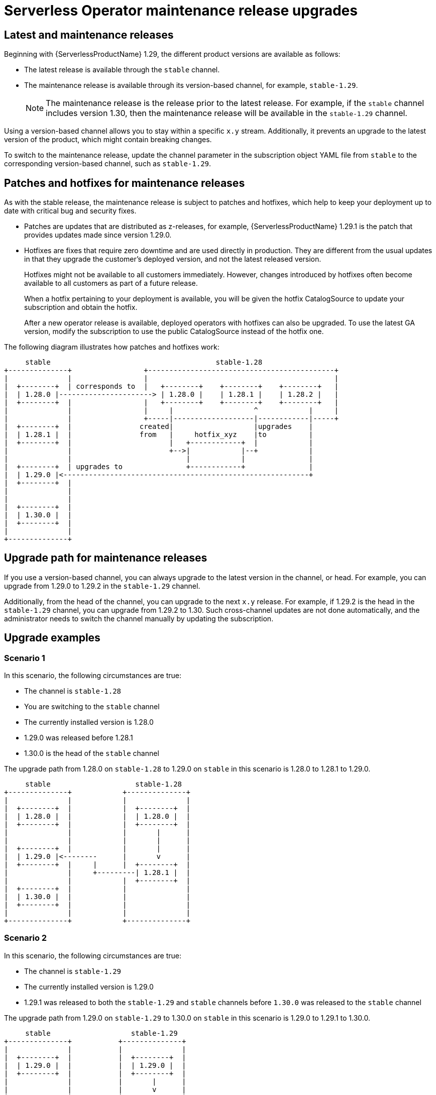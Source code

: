 // Module included in the following assemblies:
//
// * install/serverless-upgrades.adoc

:_content-type: CONCEPT
[id="serverless-hotfix-patch_{context}"]
= Serverless Operator maintenance release upgrades

== Latest and maintenance releases

Beginning with {ServerlessProductName} 1.29, the different product versions are available as follows:

* The latest release is available through the `stable` channel.
* The maintenance release is available through its version-based channel, for example, `stable-1.29`. 
+
[NOTE]
====
The maintenance release is the release prior to the latest release. For example, if the `stable` channel includes version 1.30, then the maintenance release will be available in the `stable-1.29` channel.
====

Using a version-based channel allows you to stay within a specific `x.y` stream. Additionally, it prevents an upgrade to the latest version of the product, which might contain breaking changes.

To switch to the maintenance release, update the channel parameter in the subscription object YAML file from `stable` to the corresponding version-based channel, such as `stable-1.29`.

== Patches and hotfixes for maintenance releases

As with the stable release, the maintenance release is subject to patches and hotfixes, which help to keep your deployment up to date with critical bug and security fixes.

* Patches are updates that are distributed as z-releases, for example, {ServerlessProductName} 1.29.1 is the patch that provides updates made since version 1.29.0.
* Hotfixes are fixes that require zero downtime and are used directly in production. They are different from the usual updates in that they upgrade the customer's deployed version, and not the latest released version.
+
Hotfixes might not be available to all customers immediately. However, changes introduced by hotfixes often become available to all customers as part of a future release.
+
When a hotfix pertaining to your deployment is available, you will be given the hotfix CatalogSource to update your subscription and obtain the hotfix.
+
After a new operator release is available, deployed operators with hotfixes can also be upgraded. To use the latest GA version, modify the subscription to use the public CatalogSource instead of the hotfix one.

The following diagram illustrates how patches and hotfixes work:

[source]
----
                                                                               
     stable                                       stable-1.28                  
+--------------+                 +--------------------------------------------+
|              |                 |                                            |
|  +--------+  | corresponds to  |   +--------+    +--------+    +--------+   |
|  | 1.28.0 |----------------------> | 1.28.0 |    | 1.28.1 |    | 1.28.2 |   |
|  +--------+  |                 |   +--------+    +--------+    +--------+   |
|              |                 |     |                   ^            |     |
|              |                 +-----|-------------------|------------|-----+
|  +--------+  |                created|                   |upgrades    |      
|  | 1.28.1 |  |                from   |     hotfix_xyz    |to          |      
|  +--------+  |                       |   +------------+  |            |      
|              |                       +-->|            |--+            |      
|              |                           |            |               |      
|  +--------+  | upgrades to               +------------+               |      
|  | 1.29.0 |<----------------------------------------------------------+      
|  +--------+  |                                                               
|              |                                                               
|              |                                                               
|  +--------+  |                                                               
|  | 1.30.0 |  |                                                               
|  +--------+  |                                                               
|              |                                                               
+--------------+                                                               
----

== Upgrade path for maintenance releases

If you use a version-based channel, you can always upgrade to the latest version in the channel, or head. For example, you can upgrade from 1.29.0 to 1.29.2 in the `stable-1.29` channel.

Additionally, from the head of the channel, you can upgrade to the next `x.y` release. For example, if 1.29.2 is the head in the `stable-1.29` channel, you can upgrade from 1.29.2 to 1.30. Such cross-channel updates are not done automatically, and the administrator needs to switch the channel manually by updating the subscription.

== Upgrade examples

=== Scenario 1

In this scenario, the following circumstances are true:

* The channel is `stable-1.28`
* You are switching to the `stable` channel
* The currently installed version is 1.28.0
* 1.29.0 was released before 1.28.1
* 1.30.0 is the head of the `stable` channel

The upgrade path from 1.28.0 on `stable-1.28` to 1.29.0 on `stable` in this scenario is 1.28.0 to 1.28.1 to 1.29.0.

[source]
----
                                            
     stable                    stable-1.28  
+--------------+            +--------------+
|              |            |              |
|  +--------+  |            |  +--------+  |
|  | 1.28.0 |  |            |  | 1.28.0 |  |
|  +--------+  |            |  +--------+  |
|              |            |       |      |
|              |            |       |      |
|  +--------+  |            |       |      |
|  | 1.29.0 |<--------      |       v      |
|  +--------+  |     |      |  +--------+  |
|              |     +---------| 1.28.1 |  |
|              |            |  +--------+  |
|  +--------+  |            |              |
|  | 1.30.0 |  |            |              |
|  +--------+  |            |              |
|              |            |              |
+--------------+            +--------------+
----

=== Scenario 2

In this scenario, the following circumstances are true:

* The channel is `stable-1.29`
* The currently installed version is 1.29.0
* 1.29.1 was released to both the `stable-1.29` and `stable` channels before `1.30.0` was released to the `stable` channel

The upgrade path from 1.29.0 on `stable-1.29` to 1.30.0 on `stable` in this scenario is 1.29.0 to 1.29.1 to 1.30.0.

[source]
----
                                           
     stable                   stable-1.29  
+--------------+           +--------------+
|              |           |              |
|  +--------+  |           |  +--------+  |
|  | 1.29.0 |  |           |  | 1.29.0 |  |
|  +--------+  |           |  +--------+  |
|              |           |       |      |
|              |           |       v      |
|  +--------+  |           |  +--------+  |
|  | 1.29.1 |  |           |  | 1.29.1 |  |
|  +--------+  |           |  +--------+  |
|              |           |       |      |
|              |           |       |      |
|  +--------+  |           |       |      |
|  | 1.30.0 |<---------------------+      |
|  +--------+  |           |              |
|              |           |              |
+--------------+           +--------------+
----

=== Scenario 3

In this scenario, the following circumstances are true:

* The channel is `stable-1.29`
* You are switching to the `stable-1.30` channel
* The currently installed version is 1.29.1
* 1.29.1 is the head of the `stable-1.29` channel

The upgrade path from 1.29.1 on `stable-1.29` to 1.30.0 on `stable-1.30` in this scenario is 1.29.1 to 1.30.0.

[source]
----
                                         
   stable-1.29              stable-1.30  
+--------------+         +--------------+
|              |         |              |
|  +--------+  |         |  +--------+  |
|  | 1.29.0 |  |    ------> | 1.30.0 |  |
|  +--------+  |    |    |  +--------+  |
|              |    |    |              |
|              |    |    |              |
|  +--------+  |    |    |              |
|  | 1.29.1 |-------+    |              |
|  +--------+  |         |              |
|              |         |              |
+--------------+         +--------------+
----
